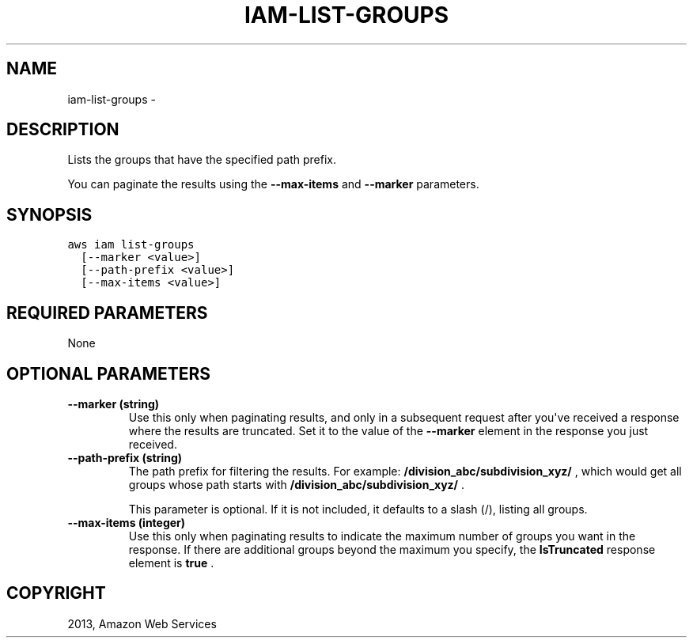 .TH "IAM-LIST-GROUPS" "1" "March 09, 2013" "0.8" "aws-cli"
.SH NAME
iam-list-groups \- 
.
.nr rst2man-indent-level 0
.
.de1 rstReportMargin
\\$1 \\n[an-margin]
level \\n[rst2man-indent-level]
level margin: \\n[rst2man-indent\\n[rst2man-indent-level]]
-
\\n[rst2man-indent0]
\\n[rst2man-indent1]
\\n[rst2man-indent2]
..
.de1 INDENT
.\" .rstReportMargin pre:
. RS \\$1
. nr rst2man-indent\\n[rst2man-indent-level] \\n[an-margin]
. nr rst2man-indent-level +1
.\" .rstReportMargin post:
..
.de UNINDENT
. RE
.\" indent \\n[an-margin]
.\" old: \\n[rst2man-indent\\n[rst2man-indent-level]]
.nr rst2man-indent-level -1
.\" new: \\n[rst2man-indent\\n[rst2man-indent-level]]
.in \\n[rst2man-indent\\n[rst2man-indent-level]]u
..
.\" Man page generated from reStructuredText.
.
.SH DESCRIPTION
.sp
Lists the groups that have the specified path prefix.
.sp
You can paginate the results using the \fB\-\-max\-items\fP and \fB\-\-marker\fP
parameters.
.SH SYNOPSIS
.sp
.nf
.ft C
aws iam list\-groups
  [\-\-marker <value>]
  [\-\-path\-prefix <value>]
  [\-\-max\-items <value>]
.ft P
.fi
.SH REQUIRED PARAMETERS
.sp
None
.SH OPTIONAL PARAMETERS
.INDENT 0.0
.TP
.B \fB\-\-marker\fP  (string)
Use this only when paginating results, and only in a subsequent request after
you\(aqve received a response where the results are truncated. Set it to the
value of the \fB\-\-marker\fP element in the response you just received.
.TP
.B \fB\-\-path\-prefix\fP  (string)
The path prefix for filtering the results. For example:
\fB/division_abc/subdivision_xyz/\fP , which would get all groups whose path
starts with \fB/division_abc/subdivision_xyz/\fP .
.sp
This parameter is optional. If it is not included, it defaults to a slash (/),
listing all groups.
.TP
.B \fB\-\-max\-items\fP  (integer)
Use this only when paginating results to indicate the maximum number of groups
you want in the response. If there are additional groups beyond the maximum
you specify, the \fBIsTruncated\fP response element is \fBtrue\fP .
.UNINDENT
.SH COPYRIGHT
2013, Amazon Web Services
.\" Generated by docutils manpage writer.
.
